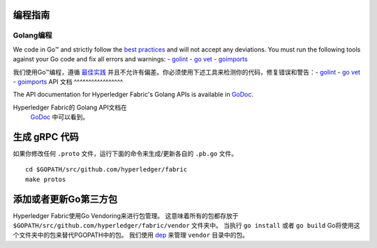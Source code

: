 编程指南
-----------------

Golang编程
~~~~~~~~~~~~~~

We code in Go™ and strictly follow the `best
practices <https://golang.org/doc/effective_go.html>`__ and will not
accept any deviations. You must run the following tools against your Go
code and fix all errors and warnings: -
`golint <https://github.com/golang/lint>`__ - `go
vet <https://golang.org/cmd/vet/>`__ -
`goimports <https://godoc.org/golang.org/x/tools/cmd/goimports>`__

我们使用Go™编程，遵循 `最佳实践 <https://golang.org/doc/effective_go.html>`__ 
并且不允许有偏差。你必须使用下述工具来检测你的代码，修复错误和警告：-
`golint <https://github.com/golang/lint>`__ - `go
vet <https://golang.org/cmd/vet/>`__ -
`goimports <https://godoc.org/golang.org/x/tools/cmd/goimports>`__
API 文档
^^^^^^^^^^^^^^^^^

The API documentation for Hyperledger Fabric's Golang APIs is available
in `GoDoc <https://godoc.org/github.com/hyperledger/fabric>`_.

Hyperledger Fabric的 Golang API文档在
 `GoDoc <https://godoc.org/github.com/hyperledger/fabric>`_
 中可以看到。

生成 gRPC 代码
---------------------

如果你修改任何 ``.proto`` 文件，运行下面的命令来生成/更新各自的 ``.pb.go`` 文件。

::

    cd $GOPATH/src/github.com/hyperledger/fabric
    make protos

添加或者更新Go第三方包
------------------------------

Hyperledger Fabric使用Go Vendoring来进行包管理。
这意味着所有的包都存放于
``$GOPATH/src/github.com/hyperledger/fabric/vendor`` 文件夹中。
当执行 ``go install`` 或者 ``go build`` Go将使用这个文件夹中的包来替代PGOPATH中的包。
我们使用
`dep <https://golang.github.io/dep/>`__ 
来管理 ``vendor`` 目录中的包。


.. Licensed under Creative Commons Attribution 4.0 International License
   https://creativecommons.org/licenses/by/4.0/
